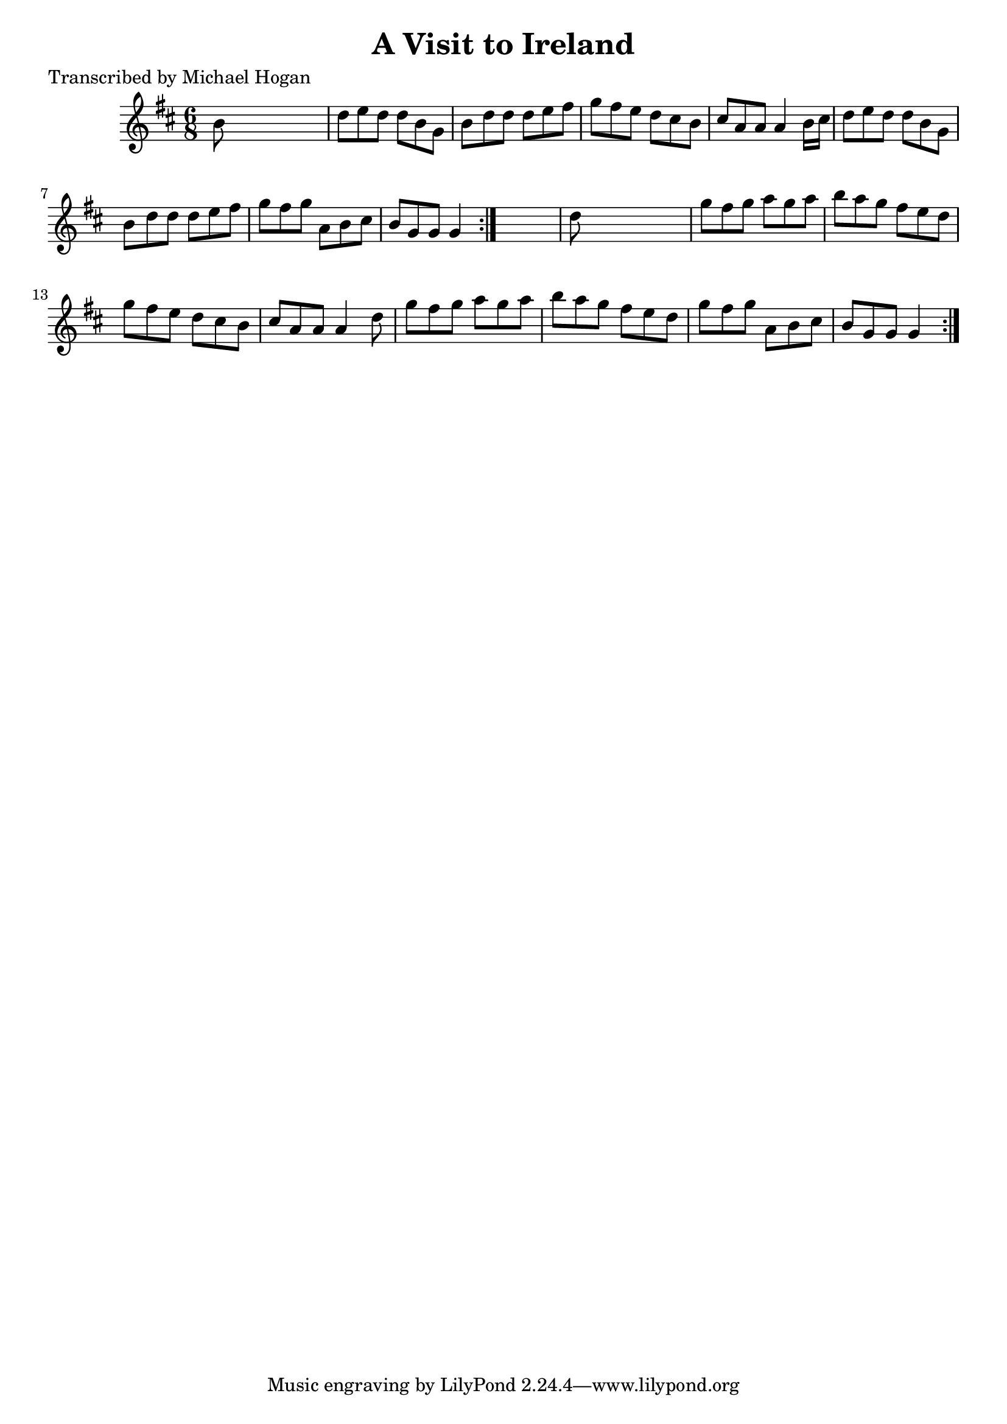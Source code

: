 
\version "2.16.2"
% automatically converted by musicxml2ly from xml/0753_mh.xml

%% additional definitions required by the score:
\language "english"


\header {
    poet = "Transcribed by Michael Hogan"
    encoder = "abc2xml version 63"
    encodingdate = "2015-01-25"
    title = "A Visit to Ireland"
    }

\layout {
    \context { \Score
        autoBeaming = ##f
        }
    }
PartPOneVoiceOne =  \relative b' {
    \repeat volta 2 {
        \repeat volta 2 {
            \key d \major \time 6/8 b8 s8*5 | % 2
            d8 [ e8 d8 ] d8 [ b8 g8 ] | % 3
            b8 [ d8 d8 ] d8 [ e8 fs8 ] | % 4
            g8 [ fs8 e8 ] d8 [ cs8 b8 ] | % 5
            cs8 [ a8 a8 ] a4 b16 [ cs16 ] | % 6
            d8 [ e8 d8 ] d8 [ b8 g8 ] | % 7
            b8 [ d8 d8 ] d8 [ e8 fs8 ] | % 8
            g8 [ fs8 g8 ] a,8 [ b8 cs8 ] | % 9
            b8 [ g8 g8 ] g4 }
        s8 | \barNumberCheck #10
        d'8 s8*5 | % 11
        g8 [ fs8 g8 ] a8 [ g8 a8 ] | % 12
        b8 [ a8 g8 ] fs8 [ e8 d8 ] | % 13
        g8 [ fs8 e8 ] d8 [ cs8 b8 ] | % 14
        cs8 [ a8 a8 ] a4 d8 | % 15
        g8 [ fs8 g8 ] a8 [ g8 a8 ] | % 16
        b8 [ a8 g8 ] fs8 [ e8 d8 ] | % 17
        g8 [ fs8 g8 ] a,8 [ b8 cs8 ] | % 18
        b8 [ g8 g8 ] g4 }
    }


% The score definition
\score {
    <<
        \new Staff <<
            \context Staff << 
                \context Voice = "PartPOneVoiceOne" { \PartPOneVoiceOne }
                >>
            >>
        
        >>
    \layout {}
    % To create MIDI output, uncomment the following line:
    %  \midi {}
    }

